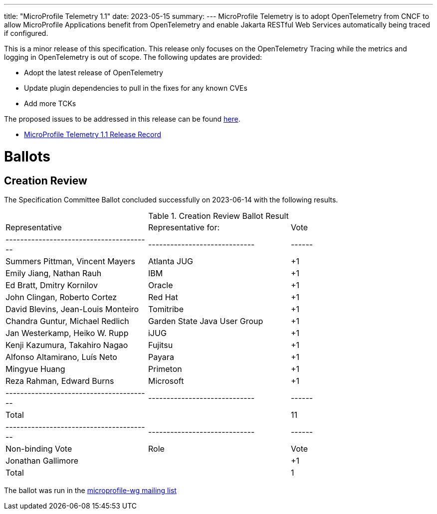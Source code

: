 ---
title: "MicroProfile Telemetry 1.1"
date: 2023-05-15
summary: 
---
MicroProfile Telemetry is to adopt OpenTelemetry from CNCF to allow MicroProfile Applications benefit from OpenTelemetry and enable Jakarta RESTful Web Services automatically being traced if configured.

This is a minor release of this specification. This release only focuses on the OpenTelemetry Tracing while the metrics and logging in OpenTelemetry is out of scope.
The following updates are provided:

* Adopt the latest release of OpenTelemetry 
* Update plugin dependencies to pull in the fixes for any known CVEs
* Add more TCKs

The proposed issues to be addressed in this release can be found https://github.com/eclipse/microprofile-telemetry/milestone/1[here].

* https://projects.eclipse.org/projects/technology.microprofile/releases/microprofile-telemetry-1.1[MicroProfile Telemetry 1.1 Release Record]

# Ballots

== Creation Review

The Specification Committee Ballot concluded successfully on 2023-06-14 with the following results.

.Creation Review Ballot Result
|=============================================================================
| Representative                         | Representative for:         | Vote 
|----------------------------------------|-----------------------------|------
| Summers Pittman, Vincent Mayers        | Atlanta JUG                 |  +1
| Emily Jiang, Nathan Rauh               | IBM                         |  +1
| Ed Bratt, Dmitry Kornilov              | Oracle                      |  +1
| John Clingan, Roberto Cortez           | Red Hat                     |  +1
| David Blevins, Jean-Louis Monteiro     | Tomitribe                   |  +1
| Chandra Guntur, Michael Redlich        | Garden State Java User Group|  +1
| Jan Westerkamp, Heiko W. Rupp          | iJUG                        |  +1
| Kenji Kazumura, Takahiro Nagao         | Fujitsu                     |  +1
| Alfonso Altamirano, Luís Neto          | Payara                      |  +1
| Mingyue Huang                          | Primeton                    |  +1
| Reza Rahman, Edward Burns              | Microsoft                   |  +1
|----------------------------------------|-----------------------------|------
| Total                                  |                             |  11
|----------------------------------------|-----------------------------|------
| Non-binding Vote                       | Role                        | Vote
| Jonathan Gallimore                     |                             |  +1
| Total                                  |                             |   1
|=============================================================================

The ballot was run in the https://www.eclipse.org/lists/microprofile-wg/msg02015.html[microprofile-wg mailing list]

